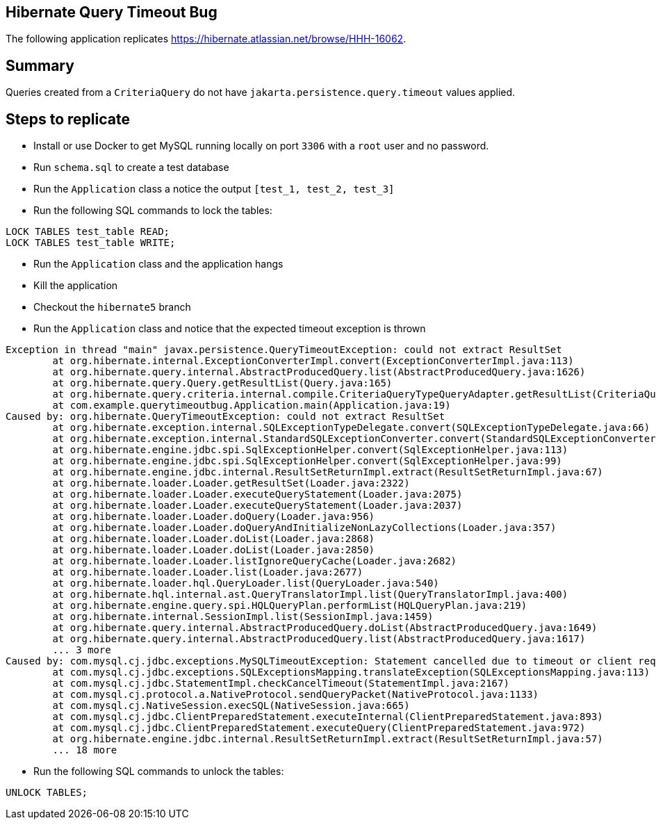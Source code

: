 == Hibernate Query Timeout Bug

The following application replicates https://hibernate.atlassian.net/browse/HHH-16062.

== Summary

Queries created from a `CriteriaQuery` do not have `jakarta.persistence.query.timeout` values applied.


== Steps to replicate

* Install or use Docker to get MySQL running locally on port `3306` with a `root` user and no password.
* Run `schema.sql` to create a test database
* Run the `Application` class a notice the output `[test_1, test_2, test_3]`
* Run the following SQL commands to lock the tables:

[source,sql]
----
LOCK TABLES test_table READ;
LOCK TABLES test_table WRITE;
----

* Run the `Application` class and the application hangs
* Kill the application
* Checkout the `hibernate5` branch
* Run the `Application` class and notice that the expected timeout exception is thrown

----
Exception in thread "main" javax.persistence.QueryTimeoutException: could not extract ResultSet
	at org.hibernate.internal.ExceptionConverterImpl.convert(ExceptionConverterImpl.java:113)
	at org.hibernate.query.internal.AbstractProducedQuery.list(AbstractProducedQuery.java:1626)
	at org.hibernate.query.Query.getResultList(Query.java:165)
	at org.hibernate.query.criteria.internal.compile.CriteriaQueryTypeQueryAdapter.getResultList(CriteriaQueryTypeQueryAdapter.java:76)
	at com.example.querytimeoutbug.Application.main(Application.java:19)
Caused by: org.hibernate.QueryTimeoutException: could not extract ResultSet
	at org.hibernate.exception.internal.SQLExceptionTypeDelegate.convert(SQLExceptionTypeDelegate.java:66)
	at org.hibernate.exception.internal.StandardSQLExceptionConverter.convert(StandardSQLExceptionConverter.java:37)
	at org.hibernate.engine.jdbc.spi.SqlExceptionHelper.convert(SqlExceptionHelper.java:113)
	at org.hibernate.engine.jdbc.spi.SqlExceptionHelper.convert(SqlExceptionHelper.java:99)
	at org.hibernate.engine.jdbc.internal.ResultSetReturnImpl.extract(ResultSetReturnImpl.java:67)
	at org.hibernate.loader.Loader.getResultSet(Loader.java:2322)
	at org.hibernate.loader.Loader.executeQueryStatement(Loader.java:2075)
	at org.hibernate.loader.Loader.executeQueryStatement(Loader.java:2037)
	at org.hibernate.loader.Loader.doQuery(Loader.java:956)
	at org.hibernate.loader.Loader.doQueryAndInitializeNonLazyCollections(Loader.java:357)
	at org.hibernate.loader.Loader.doList(Loader.java:2868)
	at org.hibernate.loader.Loader.doList(Loader.java:2850)
	at org.hibernate.loader.Loader.listIgnoreQueryCache(Loader.java:2682)
	at org.hibernate.loader.Loader.list(Loader.java:2677)
	at org.hibernate.loader.hql.QueryLoader.list(QueryLoader.java:540)
	at org.hibernate.hql.internal.ast.QueryTranslatorImpl.list(QueryTranslatorImpl.java:400)
	at org.hibernate.engine.query.spi.HQLQueryPlan.performList(HQLQueryPlan.java:219)
	at org.hibernate.internal.SessionImpl.list(SessionImpl.java:1459)
	at org.hibernate.query.internal.AbstractProducedQuery.doList(AbstractProducedQuery.java:1649)
	at org.hibernate.query.internal.AbstractProducedQuery.list(AbstractProducedQuery.java:1617)
	... 3 more
Caused by: com.mysql.cj.jdbc.exceptions.MySQLTimeoutException: Statement cancelled due to timeout or client request
	at com.mysql.cj.jdbc.exceptions.SQLExceptionsMapping.translateException(SQLExceptionsMapping.java:113)
	at com.mysql.cj.jdbc.StatementImpl.checkCancelTimeout(StatementImpl.java:2167)
	at com.mysql.cj.protocol.a.NativeProtocol.sendQueryPacket(NativeProtocol.java:1133)
	at com.mysql.cj.NativeSession.execSQL(NativeSession.java:665)
	at com.mysql.cj.jdbc.ClientPreparedStatement.executeInternal(ClientPreparedStatement.java:893)
	at com.mysql.cj.jdbc.ClientPreparedStatement.executeQuery(ClientPreparedStatement.java:972)
	at org.hibernate.engine.jdbc.internal.ResultSetReturnImpl.extract(ResultSetReturnImpl.java:57)
	... 18 more
----

* Run the following SQL commands to unlock the tables:

[source,sql]
----
UNLOCK TABLES;
----

